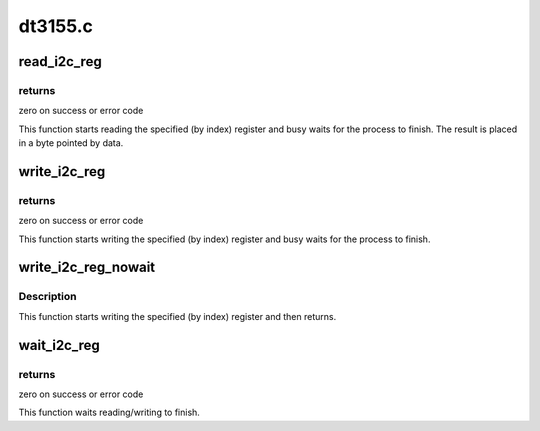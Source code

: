 .. -*- coding: utf-8; mode: rst -*-

========
dt3155.c
========



.. _xref_read_i2c_reg:

read_i2c_reg
============

.. c:function:: int read_i2c_reg (void __iomem * addr, u8 index, u8 * data)

    reads an internal i2c register

    :param void __iomem * addr:
        dt3155 mmio base address

    :param u8 index:
        index (internal address) of register to read

    :param u8 * data:
        pointer to byte the read data will be placed in



returns
-------

zero on success or error code


This function starts reading the specified (by index) register
and busy waits for the process to finish. The result is placed
in a byte pointed by data.




.. _xref_write_i2c_reg:

write_i2c_reg
=============

.. c:function:: int write_i2c_reg (void __iomem * addr, u8 index, u8 data)

    writes to an internal i2c register

    :param void __iomem * addr:
        dt3155 mmio base address

    :param u8 index:
        index (internal address) of register to read

    :param u8 data:
        data to be written



returns
-------

zero on success or error code


This function starts writing the specified (by index) register
and busy waits for the process to finish.




.. _xref_write_i2c_reg_nowait:

write_i2c_reg_nowait
====================

.. c:function:: void write_i2c_reg_nowait (void __iomem * addr, u8 index, u8 data)

    writes to an internal i2c register

    :param void __iomem * addr:
        dt3155 mmio base address

    :param u8 index:
        index (internal address) of register to read

    :param u8 data:
        data to be written



Description
-----------

This function starts writing the specified (by index) register
and then returns.




.. _xref_wait_i2c_reg:

wait_i2c_reg
============

.. c:function:: int wait_i2c_reg (void __iomem * addr)

    waits the read/write to finish

    :param void __iomem * addr:
        dt3155 mmio base address



returns
-------

zero on success or error code


This function waits reading/writing to finish.


